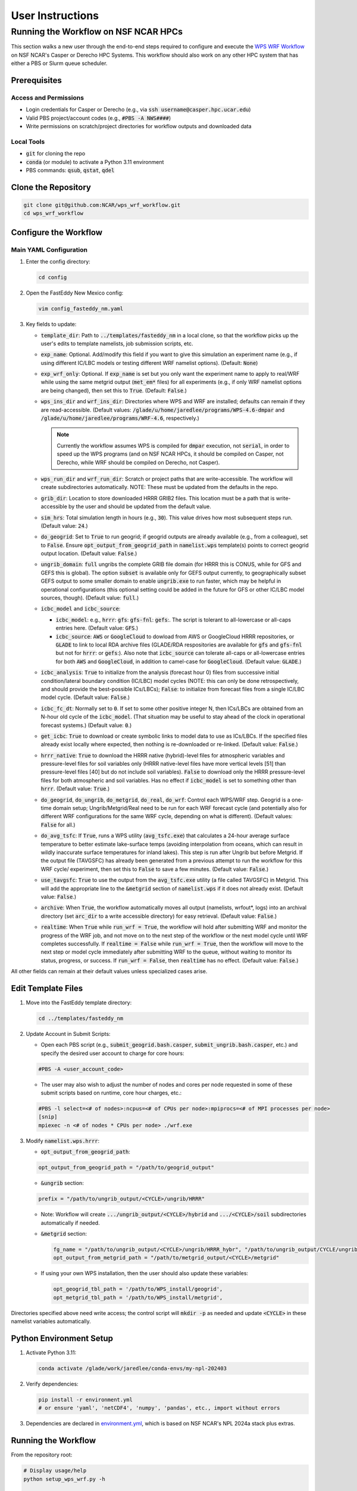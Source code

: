 *****************
User Instructions
*****************

Running the Workflow on NSF NCAR HPCs
=====================================

This section walks a new user through the end-to-end steps required to configure
and execute the `WPS WRF Workflow <https://github.com/NCAR/wps_wrf_workflow>`_
on NSF NCAR's Casper or Derecho HPC Systems. This workflow should also work on
any other HPC system that has either a PBS or Slurm queue scheduler.


Prerequisites
-------------

Access and Permissions
^^^^^^^^^^^^^^^^^^^^^^

* Login credentials for Casper or Derecho (e.g., via
  :code:`ssh username@casper.hpc.ucar.edu`)

* Valid PBS project/account codes (e.g., :code:`#PBS -A NWS####`)

* Write permissions on scratch/project directories for workflow outputs
  and downloaded data

Local Tools
^^^^^^^^^^^

* :code:`git` for cloning the repo

* :code:`conda` (or module) to activate a Python 3.11 environment

* PBS commands: :code:`qsub`, :code:`qstat`, :code:`qdel`

Clone the Repository
--------------------

.. code-block::

   git clone git@github.com:NCAR/wps_wrf_workflow.git
   cd wps_wrf_workflow

Configure the Workflow
----------------------

Main YAML Configuration
^^^^^^^^^^^^^^^^^^^^^^^

1. Enter the config directory:

   .. code-block::

      cd config

2. Open the FastEddy New Mexico config:

   .. code-block::

      vim config_fasteddy_nm.yaml

3. Key fields to update:

   * :code:`template_dir`: Path to :code:`../templates/fasteddy_nm` in a
     local clone, so that the workflow picks up the user's edits to template
     namelists, job submission scripts, etc.

   * :code:`exp_name`: Optional. Add/modify this field if you want to give this
     simulation an experiment name (e.g., if using different IC/LBC models or
     testing different WRF namelist options). (Default: :code:`None`)

   * :code:`exp_wrf_only`: Optional. If :code:`exp_name` is set but you only want the
     experiment name to apply to real/WRF while using the same metgrid output
     (:code:`met_em*` files) for all experiments (e.g., if only WRF namelist options
     are being changed), then set this to :code:`True`. (Default: :code:`False`.)

   * :code:`wps_ins_dir` and :code:`wrf_ins_dir`: Directories where WPS and
     WRF are installed; defaults can remain if they are read-accessible.
     (Default values: :code:`/glade/u/home/jaredlee/programs/WPS-4.6-dmpar`
     and :code:`/glade/u/home/jaredlee/programs/WRF-4.6`, respectively.)

     .. note::
	
       Currently the workflow assumes WPS is compiled for :code:`dmpar` execution,
       not :code:`serial`, in order to speed up the WPS programs (and on NSF NCAR
       HPCs, it should be compiled on Casper, not Derecho, while WRF should
       be compiled on Derecho, not Casper).

   * :code:`wps_run_dir` and :code:`wrf_run_dir`: Scratch or project paths
     that are write-accessible. The workflow will create subdirectories
     automatically. NOTE: These must be updated from the defaults in the repo.

   * :code:`grib_dir`: Location to store downloaded HRRR GRIB2 files. This
     location must be a path that is write-accessible by the user and should be 
     updated from the default value.

   * :code:`sim_hrs`: Total simulation length in hours (e.g., :code:`30`). This
     value drives how most subsequent steps run. (Default value: :code:`24`.)

   * :code:`do_geogrid`: Set to :code:`True` to run geogrid; if
     geogrid outputs are already available (e.g., from a colleague), set to :code:`False`.  
     Ensure :code:`opt_output_from_geogrid_path` in
     :code:`namelist.wps` template(s) points to correct geogrid output location.
     (Default value: :code:`False`.)

   * :code:`ungrib_domain`: :code:`full` ungribs the complete GRIB file domain
     (for HRRR this is CONUS, while for GFS and GEFS this is global). The option
     :code:`subset` is available only for GEFS output currently, to
     geographically subset GEFS output to some smaller domain to enable
     :code:`ungrib.exe` to run faster, which may be helpful in operational
     configurations (this optional setting could be added in the future for
     GFS or other IC/LBC model sources, though). (Default value: :code:`full`.)

   * :code:`icbc_model` and :code:`icbc_source`:

     * :code:`icbc_model`: e.g., :code:`hrrr`: :code:`gfs`: :code:`gfs-fnl`: :code:`gefs`:. 
       The script is tolerant to all-lowercase or all-caps entries here. (Default value:
       :code:`GFS`.)

     * :code:`icbc_source`: :code:`AWS` or :code:`GoogleCloud` to dowload from AWS or
       GoogleCloud HRRR repositories, or :code:`GLADE` to link to local RDA archive
       files (GLADE/RDA respositories are available for :code:`gfs` and :code:`gfs-fnl`
       but not for :code:`hrrr`: or :code:`gefs`:). Also note that :code:`icbc_source`
       can tolerate all-caps or all-lowercase entries for both :code:`AWS` and
       :code:`GoogleCloud`, in addition to camel-case for :code:`GoogleCloud`. (Default
       value: :code:`GLADE`.)

   * :code:`icbc_analysis`: :code:`True` to initialize from the analysis (forecast
     hour 0) files from successive initial condition/lateral boundary condition (IC/LBC) model
     cycles (NOTE: this can only be done retrospectively, and should provide the best-possible
     ICs/LBCs); :code:`False`: to initialize from forecast files from a single IC/LBC model cycle. 
     (Default value: :code:`False`.)

   * :code:`icbc_fc_dt`: Normally set to :code:`0`. If set to some other positive
     integer N, then ICs/LBCs are obtained from an N-hour old cycle of the
     :code:`icbc_model`. (That situation may be useful to stay ahead of the clock
     in operational forecast systems.) (Default value: :code:`0`.)

   * :code:`get_icbc`: :code:`True` to download or create symbolic links to model
     data to use as ICs/LBCs. If the specified files already exist locally where
     expected, then nothing is re-downloaded or re-linked. (Default value: :code:`False`.)

   * :code:`hrrr_native`: :code:`True` to download the HRRR native (hybrid)-level
     files for atmospheric variables and pressure-level files for soil variables
     only (HRRR native-level files have more vertical levels [51] than
     pressure-level files [40] but do not include soil variables). :code:`False`
     to download only the HRRR pressure-level files for both atmospheric and
     soil variables. Has no effect if :code:`icbc_model` is set to something
     other than :code:`hrrr`. (Default value: :code:`True`.)

   * :code:`do_geogrid`, :code:`do_ungrib`, :code:`do_metgrid`, :code:`do_real`,
     :code:`do_wrf`: Control each WPS/WRF step. Geogrid is a one-time domain setup;
     Ungrib/Metgrid/Real need to be run for each WRF forecast cycle (and
     potentially also for different WRF configurations for the same WRF cycle,
     depending on what is different). (Default values: :code:`False` for all.)

   * :code:`do_avg_tsfc`: If :code:`True`, runs a WPS utility (:code:`avg_tsfc.exe`)
     that calculates a 24-hour average surface temperature to better estimate
     lake-surface temps (avoiding interpolation from oceans, which can result in
     wildly inaccurate surface temperatures for inland lakes). This step is run
     after Ungrib but before Metgrid. If the output file (TAVGSFC) has already
     been generated from a previous attempt to run the workflow for this WRF cycle/
     experiment, then set this to :code:`False` to save a few minutes. (Default
     value: :code:`False`.)

   * :code:`use_tavgsfc`: :code:`True` to use the output from the :code:`avg_tsfc.exe`
     utility (a file called TAVGSFC) in Metgrid. This will add the appropriate line
     to the :code:`&metgrid` section of :code:`namelist.wps` if it does not already
     exist. (Default value: :code:`False`.)

   * :code:`archive`: When :code:`True`, the workflow automatically moves all output
     (namelists, wrfout*, logs) into an archival directory (set :code:`arc_dir` to a
     write accessible directory) for easy retrieval. (Default value: :code:`False`.)

   * :code:`realtime`: When :code:`True` while :code:`run_wrf = True`, the workflow
     will hold after submitting WRF and monitor the progress of the WRF job, and not
     move on to the next step of the workflow or the next model cycle until WRF completes
     successfully. If :code:`realtime = False` while :code:`run_wrf = True`, then the
     workflow will move to the next step or model cycle immediately after submitting WRF
     to the queue, without waiting to monitor its status, progress, or success. If
     :code:`run_wrf = False`, then :code:`realtime` has no effect. (Default value: :code:`False`.)

All other fields can remain at their default values unless specialized
cases arise.
   

Edit Template Files
-------------------

1. Move into the FastEddy template directory:

   .. code-block::

      cd ../templates/fasteddy_nm

2. Update Account in Submit Scripts:

   * Open each PBS script (e.g., :code:`submit_geogrid.bash.casper`, :code:`submit_ungrib.bash.casper`,
     etc.) and specify the desired user account to charge for core hours:
   
   .. code-block::

      #PBS -A <user_account_code>

   * The user may also wish to adjust the number of nodes and cores per node requested in some of these submit scripts
     based on runtime, core hour charges, etc.:

   .. code-block::

      #PBS -l select=<# of nodes>:ncpus=<# of CPUs per node>:mpiprocs=<# of MPI processes per node>
      [snip]
      mpiexec -n <# of nodes * CPUs per node> ./wrf.exe

3. Modify :code:`namelist.wps.hrrr`:
 
   * :code:`opt_output_from_geogrid_path`:

   .. code-block::

      opt_output_from_geogrid_path = "/path/to/geogrid_output"

   * :code:`&ungrib` section:

   .. code-block::

      prefix = "/path/to/ungrib_output/<CYCLE>/ungrib/HRRR"

   * Note: Workflow will create :code:`.../ungrib_output/<CYCLE>/hybrid` and
     :code:`.../<CYCLE>/soil` subdirectories automatically if needed.

   * :code:`&metgrid` section:

     .. code-block::

	fg_name = "/path/to/ungrib_output/<CYCLE>/ungrib/HRRR_hybr", "/path/to/ungrib_output/CYCLE/ungrib/HRRR_soil",
	opt_output_from_metgrid_path = "/path/to/metgrid_output/<CYCLE>/metgrid"

   * If using your own WPS installation, then the user should also update these variables:

     .. code-block::

        opt_geogrid_tbl_path = '/path/to/WPS_install/geogrid',
        opt_metgrid_tbl_path = '/path/to/WPS_install/metgrid',

Directories specified above need write access; the control script will :code:`mkdir -p` as
needed and update :code:`<CYCLE>` in these namelist variables automatically.
	
Python Environment Setup
------------------------

1. Activate Python 3.11:

   .. code-block::

      conda activate /glade/work/jaredlee/conda-envs/my-npl-202403

2. Verify dependencies:

   .. code-block::

      pip install -r environment.yml
      # or ensure 'yaml', 'netCDF4', 'numpy', 'pandas', etc., import without errors

3. Dependencies are declared in `environment.yml <https://github.com/NCAR/wps_wrf_workflow/blob/main/environment.yml>`_,
   which is based on NSF NCAR's NPL 2024a stack plus extras.

Running the Workflow
--------------------

From the repository root:

.. code-block::

   # Display usage/help
   python setup_wps_wrf.py -h

   # Execute workflow for one cycle
   python setup_wps_wrf.py \
   -b 20250324_00 \
   -c config/config_fasteddy_nm.yaml

* :code:`-b YYYYMMDD_HH`: Start cycle (e.g., :code:`20250324_00`)
      
* :code:`-c`: Workflow config YAML path (can be a relative path from :code:`setup_wps_wrf.py`)

**Automatic Directory Creation**: The Python scripts will create all parent directories for
:code:`geogrid`, :code:`ungrib`, :code:`metgrid`, etc., based on the configured paths.
      
Workflow Execution Details
--------------------------

For running :code:`geogrid.exe`, :code:`ungrib.exe`, :code:`metgrid.exe`, :code:`real.exe`,
and :code:`wrf.exe`, batch job submission scripts are needed to submit them to the HPC queue.
If running on a non-NSF NCAR HPC system, users will need the following submission script
files in :code:`template_dir`:

* :code:`submit_geogrid.bash`
* :code:`submit_ungrib.bash`
* :code:`submit_metgrid.bash`
* :code:`submit_real.bash`
* :code:`submit_wrf.bash`

However, if users are running on NSF NCAR HPCs (Casper and/or Derecho), WPS needs to be
compiled on Casper (whose queue allows for single-core jobs without reserving an entire node),
while WRF needs to be compiled on Derecho (whose queues require reserving an entire
128-core node even if only 1 core is used). Set :code:`wps_ins_dir` and :code:`wrf_ins_dir`
to point to those installation directories. Both Derecho and Casper allow peer scheduling
to queues on either machine from either machine (see:
`Peer Scheduling scheduling between systems <Peer Scheduling scheduling between systems>`_
for more information). To enable  transparent-to-the-user execution  of the entire workflow
from a login node on either Casper or Derecho, two sets of files are needed. If executing the
workflow on Casper, these files need to be in :code:`template_dir`, with the
:code:`submit_real` and :code:`submit_wrf` scripts including the required syntax to submit
to a queue on Derecho from Casper:

* :code:`submit_geogrid.bash.casper`
* :code:`submit_ungrib.bash.casper`
* :code:`submit_metgrid.bash.casper`
* :code:`submit_real.bash.casper`
* :code:`submit_wrf.bash.casper`

If executing the workflow on Derecho, then these files need to be in :code:`template_dir`,
with the :code:`submit_geogrid`, :code:`submit_ungrib`, and :code:`submit_metgrid` scripts
including the required syntax to submit to a queue on Casper from Derecho: 

* :code:`submit_geogrid.bash.derecho`
* :code:`submit_ungrib.bash.derecho`
* :code:`submit_metgrid.bash.derecho`
* :code:`submit_real.bash.derecho`
* :code:`submit_wrf.bash.derecho`

The workflow will automatically copy the appropriate submission script template to the run
directories and strip the :code:`.casper` or :code:`.derecho` file name suffix if they exist.

Additionally, note that in :code:`template_dir` the namelist templates must have suffixes
corresponding to :code:`icbc_model`, to enable WRF experiments that can utilize different
models for the ICs/LBCs. This is done because there are typically different numbers of soil
or atmospheric levels in each model’s output, which requires different values for certain
namelist settings, and to not over-complicate the workflow scripts with lots of
if/then loops to handle model-specific changes to namelist variables that might be further
complicated with future updates to those external models, the number of output levels, or
other key parameters. For example, if a user wants to be able to run WRF driven by 
GFS, GFS-FNL, or HRRR output, the user would need these files in :code:`template_dir`:

* :code:`namelist.input.gfs`
* :code:`namelist.input.gfs-fnl`
* :code:`namelist.input.hrrr`
* :code:`namelist.wps.gfs`
* :code:`namelist.wps.gfs-fnl`
* :code:`namelist.wps.hrrr`

Note that users only need to have the template files corresponding to the desired :code:`icbc_model`
variants that they would like to be available to use.

If users use HRRR model output as ICs/LBCs for WRF, note that the number of vertical levels
is different in the native (hybrid)-level output (51) than in the pressure-level output
(40). Therefore, if users want the flexibility to run with either native/hybrid or
pressure-level HRRR output, then two different template WRF namelists in :code:`template_dir`
are needed:

* :code:`namelist.input.hrrr.hybr`
* :code:`namelist.input.hrrr.pres`

If users do not have either of these files, the workflow defaults to using :code:`namelist.input.hrrr`,
which then may cause an error when :code:`real.exe` is run if the wrong value for
:code:`num_metgrid_levels` is specified in :code:`namelist.input.hrrr` for the type of HRRR output.
  
Note that if the user only intends to run with ONLY hybrid-level or ONLY pressure-level HRRR output,
then the user will only need to have :code:`namelist.input.hrrr` present; just ensure that the correct
value for :code:`num_metgrid_levels` is set in :code:`namelist.input.hrrr`.

Also note that for the WPS and WRF namelists, this workflow does NOT generate grid/domain information
from scratch or from any user inputs. The user is required to specify the grid/domain details in
advance in these namelist template files. If the expected template namelist files do not exist prior
to running the workflow, then the workflow will fail. Other tools already exist for setting grid/domain
configurations for WPS and WRF namelists, such as
`WRF Domain Wizard <https://jiririchter.github.io/WRFDomainWizard/>`_. Future updates to the workflow
may add the capability to specify domain configuration details in a YAML file to automatically update 
the WPS and WRF namelists.

One final note: If the user desires to control which variables are written out to history streams,
then there should also be a file (or multiple file names separated by commas, which could be the
same or unique for each domain) set by the user in the :code:`&time_control` section of
:code:`namelist.input.{icbc_model}`, such as:

.. code-block::

   iofields_filename = “vars_io.txt”,

Any files listed on that line should be stored in :code:`template_dir`. If any requested files are
not found in :code:`template_dir`, the workflow will log a warning, and WRF will still run, but
then the default output variables for the specified stream(s) in the file will be written out
for that domain. For more information on this file and its required syntax, see the
`WRF Model README.io_config <https://github.com/wrf-model/WRF/blob/master/doc/README.io_config>`_
file.

1. **ICBC Download/Link**:

   * Downloads IC/LBC files from a web server or links to them in a local repository. For example, if 
     :code:`icbc_model = hrrr` and :code:`hrrr_native = True`, then :code:`download_hrrr_from_aws.py`  
     downloads HRRR native-grid (:code:`hrrr.YYYYMMDD/CONUS/hrrr.tHHz.wrfnatf00.grib2`) then pressure-grid 
     (:code:`wrfprs`) files for each hour in the requested simulation.

   * Skips download/linking if files already exist locally (useful for repeated runs).

2. **Ungrib**:

   * Ungrib is inherently serial; the workflow subdivides it per hour and runs 2×N jobs (hybrid and
     soil, if using HRRR native-grid files) or N jobs (for all other IC/LBC models) to make it 
     embarrassingly parallel. Ungrib is run separately as a 1-core job for each :code:`icbc_model` 
     file in its own directory to avoid :code:`ungrib.exe` cleanup processes that delete all files matching 
     a starting pattern, which often causes “file not found” errors when running multiple instances 
     of :code:`ungrib.exe` simultaneously within the same directory.

   * Includes a short :code:`sleep` (1–3 s) between :code:`qsub` calls to avoid
     overloading the PBS queue.

   * WPS intermediate format files (:code:`YYYYMMDD_HH/ungrib/HRRR_hybrid*`, :code:`*HRRR_soil*`)
     move into a combined :code:`ungrib/` directory once complete.

3. **Geogrid**:

   * Domain setup; runs once per domain. Subsequent simulations using the same domain can skip by setting
     :code:`do_geogrid: False`.

4. **avg_tsfc**:

   * Calculates a 24-h average surface temperature field to improve lake-surface
     temps in land masks. Ignores times outside whole 24-h periods by default.

5. **Metgrid**:

   * Uses :code:`ungrib` (and optionally :code:`avg_tsfc`) outputs to produce
     NetCDF files on the WRF horizontal grid but on the vertical levels from the
     ungribbed WPS intermediate format file.

6. **Real**:

   * Takes output from metgrid (:code:`met_em_d0*` files) and puts it onto the full 
     3D WRF grid to generate initial-time (:code:`wrfinput_d0*`), lateral boundary 
     condition (:code:`wrfbdy_d01`), and (optionally) lower boundary condition 
     (:code:`wrflowinp_d0*`) files that span the requested simulation time.

   * Submits via :code:`qsub submit_real.bash`; monitors job status.

   * Logs for every processor executing real.exe will appear in :code:`rsl.out.*` and 
     :code:`rsl.error.*` files. Note that WRF writes logs to the same file names, 
     so these will be overwritten unless moved elsewhere.

7. **WRF**:

   * Submits WRF model via :code:`qsub submit_wrf.bash`; monitors job status.

   * If a user types :code:`CTRL+C`, WRF continues running on the compute
     nodes; logs and :code:`wrfout*` files appear in the :code:`wrf/`
     subdirectory. Otherwise, the workflow will monitor the WRF simulation's
     progress, and only exit upon finding an error or success message in the
     log files. A future update will clarify how to move on to the next WPS/WRF
     cycle after submitting WRF, without waiting to monitor the WRF job.
      
Monitoring and Troubleshooting
------------------------------

* **Log Locations**: Each step (:code:`geogrid/`, :code:`ungrib/`,
  :code:`metgrid/`, :code:`real/`, :code:`wrf/`) has its own :code:`*.log` files
  (or :code:`rsl.*` files for :code:`real.exe` and :code:`wrf.exe`). Currently, the 
  workflow scripts only look for key phrases to indicate success or failure of the job, 
  and does not analyze the error messages to provide hints about what might be wrong. 
  Future enhancements to the workflow could include such helpful hints, though. The
  `WRF & MPAS-A Forum <https://forum.mmm.ucar.edu/>`_ is a useful resource to consult 
  for WPS & WRF troubleshooting issues.

* **Inspecting Jobs**:

  .. code-block::

     qstat -u $USER       # List running PBS jobs
     tail -f wrf/logs/metgrid.log  # Follow metgrid progress

* **Common Errors**:

  * **Error in ext_pkg_open_for_write_begin**: Write-permission error on
    output path - verify :code:`wps_run_dir` and template prefixes.

  * **Missing Python modules**: Ensure the Python 3.11 environment with
    required packages has been activated.

  * **Slurm vs PBS scripts**: A warning :code:`check_job_status.sh` references
    Slurm; it can be ignored or updated for PBS compatibility.

Reviewing Output
----------------

* **Data Directory**: For example for HRRR, :code:`data/hrrr/hrrr.YYYYMMDD/conus/` for raw GRIB2 files for ICs/LBCs.

* **Workflow Directory**:

  * :code:`ungrib/`, :code:`geogrid/`, :code:`metgrid/` subfolders within :code:`wps_run_dir/YYYYMMDD_HH/`

  * Log files, :code:`wrfinput*`, :code:`wrfbdy`, and :code:`wrfout*` files within `wrf_run_dir/YYYYMMDD_HH/`

* **Archive**: If :code:`archive: True`, all run artifacts move to
  :code:`arc_dir/YYYYMMDD_HH/` upon completion.
